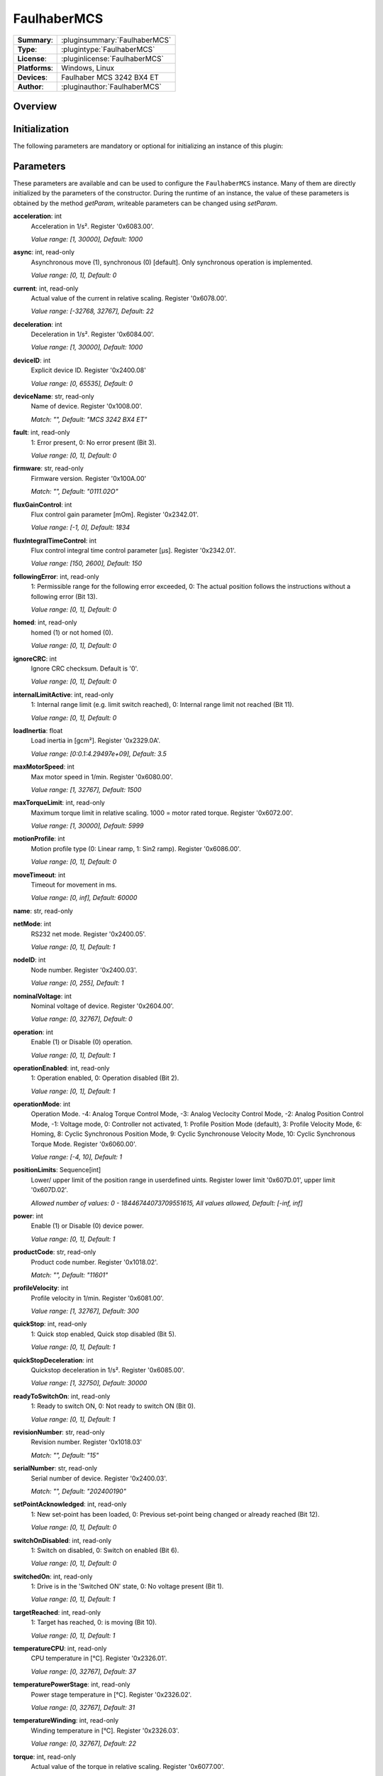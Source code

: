===================
 FaulhaberMCS
===================

=============== ========================================================================================================
**Summary**:    :pluginsummary:`FaulhaberMCS`
**Type**:       :plugintype:`FaulhaberMCS`
**License**:    :pluginlicense:`FaulhaberMCS`
**Platforms**:  Windows, Linux
**Devices**:    Faulhaber MCS 3242 BX4 ET
**Author**:     :pluginauthor:`FaulhaberMCS`
=============== ========================================================================================================

Overview
========

.. pluginsummaryextended::
    :plugin: FaulhaberMCS

Initialization
==============

The following parameters are mandatory or optional for initializing an instance of this plugin:

    .. plugininitparams::
        :plugin: FaulhaberMCS


Parameters
==========

These parameters are available and can be used to configure the ``FaulhaberMCS`` instance.
Many of them are directly initialized by the parameters of the constructor.
During the runtime of an instance, the value of these parameters is obtained by
the method *getParam*, writeable parameters can be changed using *setParam*.

**acceleration**: int
    Acceleration in 1/s². Register '0x6083.00'.

    *Value range: [1, 30000], Default: 1000*
**async**: int, read-only
    Asynchronous move (1), synchronous (0) [default]. Only synchronous operation is
    implemented.

    *Value range: [0, 1], Default: 0*
**current**: int, read-only
    Actual value of the current in relative scaling. Register '0x6078.00'.

    *Value range: [-32768, 32767], Default: 22*
**deceleration**: int
    Deceleration in 1/s². Register '0x6084.00'.

    *Value range: [1, 30000], Default: 1000*
**deviceID**: int
    Explicit device ID. Register '0x2400.08'

    *Value range: [0, 65535], Default: 0*
**deviceName**: str, read-only
    Name of device. Register '0x1008.00'.

    *Match: "", Default: "MCS 3242 BX4 ET"*
**fault**: int, read-only
    1: Error present, 0: No error present (Bit 3).

    *Value range: [0, 1], Default: 0*
**firmware**: str, read-only
    Firmware version. Register '0x100A.00'

    *Match: "", Default: "0111.02O"*
**fluxGainControl**: int
    Flux control gain parameter [mOm]. Register '0x2342.01'.

    *Value range: [-1, 0], Default: 1834*
**fluxIntegralTimeControl**: int
    Flux control integral time control parameter [µs]. Register '0x2342.01'.

    *Value range: [150, 2600], Default: 150*
**followingError**: int, read-only
    1: Permissible range for the following error exceeded, 0: The actual position follows
    the instructions without a following error (Bit 13).

    *Value range: [0, 1], Default: 0*
**homed**: int, read-only
    homed (1) or not homed (0).

    *Value range: [0, 1], Default: 0*
**ignoreCRC**: int
    Ignore CRC checksum. Default is '0'.

    *Value range: [0, 1], Default: 0*
**internalLimitActive**: int, read-only
    1: Internal range limit (e.g. limit switch reached), 0: Internal range limit not reached
    (Bit 11).

    *Value range: [0, 1], Default: 0*
**loadInertia**: float
    Load inertia in [gcm²]. Register '0x2329.0A'.

    *Value range: [0:0.1:4.29497e+09], Default: 3.5*
**maxMotorSpeed**: int
    Max motor speed in 1/min. Register '0x6080.00'.

    *Value range: [1, 32767], Default: 1500*
**maxTorqueLimit**: int, read-only
    Maximum torque limit in relative scaling. 1000 = motor rated torque. Register
    '0x6072.00'.

    *Value range: [1, 30000], Default: 5999*
**motionProfile**: int
    Motion profile type (0: Linear ramp, 1: Sin2 ramp). Register '0x6086.00'.

    *Value range: [0, 1], Default: 0*
**moveTimeout**: int
    Timeout for movement in ms.

    *Value range: [0, inf], Default: 60000*
**name**: str, read-only

**netMode**: int
    RS232 net mode. Register '0x2400.05'.

    *Value range: [0, 1], Default: 1*
**nodeID**: int
    Node number. Register '0x2400.03'.

    *Value range: [0, 255], Default: 1*
**nominalVoltage**: int
    Nominal voltage of device. Register '0x2604.00'.

    *Value range: [0, 32767], Default: 0*
**operation**: int
    Enable (1) or Disable (0) operation.

    *Value range: [0, 1], Default: 1*
**operationEnabled**: int, read-only
    1: Operation enabled, 0: Operation disabled (Bit 2).

    *Value range: [0, 1], Default: 1*
**operationMode**: int
    Operation Mode. -4: Analog Torque Control Mode, -3: Analog Veclocity Control Mode, -2:
    Analog Position Control Mode, -1: Voltage mode, 0: Controller not activated, 1: Profile
    Position Mode (default), 3: Profile Velocity Mode, 6: Homing, 8: Cyclic Synchronous
    Position Mode, 9: Cyclic Synchronouse Velocity Mode, 10: Cyclic Synchronous Torque Mode.
    Register '0x6060.00'.

    *Value range: [-4, 10], Default: 1*
**positionLimits**: Sequence[int]
    Lower/ upper limit of the position range in userdefined uints. Register lower limit
    '0x607D.01', upper limit '0x607D.02'.

    *Allowed number of values: 0 - 18446744073709551615, All values allowed, Default: [-inf,
    inf]*
**power**: int
    Enable (1) or Disable (0) device power.

    *Value range: [0, 1], Default: 1*
**productCode**: str, read-only
    Product code number. Register '0x1018.02'.

    *Match: "", Default: "11601"*
**profileVelocity**: int
    Profile velocity in 1/min. Register '0x6081.00'.

    *Value range: [1, 32767], Default: 300*
**quickStop**: int, read-only
    1: Quick stop enabled, Quick stop disabled (Bit 5).

    *Value range: [0, 1], Default: 1*
**quickStopDeceleration**: int
    Quickstop deceleration in 1/s². Register '0x6085.00'.

    *Value range: [1, 32750], Default: 30000*
**readyToSwitchOn**: int, read-only
    1: Ready to switch ON, 0: Not ready to switch ON (Bit 0).

    *Value range: [0, 1], Default: 1*
**revisionNumber**: str, read-only
    Revision number. Register '0x1018.03'

    *Match: "", Default: "15"*
**serialNumber**: str, read-only
    Serial number of device. Register '0x2400.03'.

    *Match: "", Default: "202400190"*
**setPointAcknowledged**: int, read-only
    1: New set-point has been loaded, 0: Previous set-point being changed or already reached
    (Bit 12).

    *Value range: [0, 1], Default: 0*
**switchOnDisabled**: int, read-only
    1: Switch on disabled, 0: Switch on enabled (Bit 6).

    *Value range: [0, 1], Default: 0*
**switchedOn**: int, read-only
    1: Drive is in the 'Switched ON' state, 0: No voltage present (Bit 1).

    *Value range: [0, 1], Default: 1*
**targetReached**: int, read-only
    1: Target has reached, 0: is moving (Bit 10).

    *Value range: [0, 1], Default: 1*
**temperatureCPU**: int, read-only
    CPU temperature in [°C]. Register '0x2326.01'.

    *Value range: [0, 32767], Default: 37*
**temperaturePowerStage**: int, read-only
    Power stage temperature in [°C]. Register '0x2326.02'.

    *Value range: [0, 32767], Default: 31*
**temperatureWinding**: int, read-only
    Winding temperature in [°C]. Register '0x2326.03'.

    *Value range: [0, 32767], Default: 22*
**torque**: int, read-only
    Actual value of the torque in relative scaling. Register '0x6077.00'.

    *Value range: [-32768, 32767], Default: 0*
**torqueGainControl**: int
    Torque control gain parameter [mOm]. Register '0x2342.01'.

    *Value range: [-1, 0], Default: 1834*
**torqueIntegralTimeControl**: int
    Torque control integral time control parameter [µs]. Register '0x2342.01'.

    *Value range: [150, 2600], Default: 150*
**torqueLimits**: Sequence[int]
    Negative/ positive torque limit values in relative scaling. 1000 = motor rated torque.
    Register negative limit '0x60E1.00', positive limit '0x60E0.00'.

    *Allowed number of values: 0 - 18446744073709551615, Value range: [0, 6000], Default:
    [1000, 1000]*
**velocityDeviationThresholdControl**: int
    Velocity deviation threshold control parameter. Register '0x2344.03'.

    *Value range: [0, 65535], Default: 65535*
**velocityDeviationTimeControl**: int
    Velocity deviation time control parameter. Register '0x2344.04'.

    *Value range: [0, 65535], Default: 100*
**velocityGainControl**: int
    Velocity gain control parameter [As 1e-6]. Register '0x2342.01'.

    *Value range: [-1, 0], Default: 1834*
**velocityIntegralPartOption**: int
    Velocity integral part option. Configuration of the speed control loop. '0': integral
    component active, '1': stopped integral component in the position windoed (in PP mode),
    '2': integral component deactivated. Register '0x2344.06'.

    *Value range: [0, 2], Default: 0*
**velocityIntegralTimeControl**: int
    Velocity integral time control parameter [µs]. Register '0x2344.02'.

    *Value range: [0, 65535], Default: 26*
**velocityWarningThresholdControl**: int
    Velocity warning threshold control parameter. Register '0x2344.05'.

    *Value range: [0, 65535], Default: 30000*
**vendorID**: str, read-only
    Vendor ID of device. Register '0x1018.01'.

    *Match: "", Default: "327"*
**voltageEnabled**: int, read-only
    1: Power supply enabled, 0: Power supply disabled (Bit 4).

    *Value range: [0, 1], Default: 0*
**warning**: int, read-only
    1: One of the monitored temperatures has exceeded at least the warning threshold, 0: No
    raised temperatures (Bit 7).

    *Value range: [0, 1], Default: 0*

Additional functions (exec functions)
=====================================

By using the following execFunctions you execute homing according the homing methods.

.. py:function::  instance.exec('homing', method [,offset, switchSeekVelocity, homingSpeed, acceleration, limitCheckDelayTime, torqueLimits, timeout])

    In most of the cases before position control is to be used, the drive must perform a reference run to align the position used by the drive to the mechanic setup.

    :param method: Homing method. Methods 1…34: A limit switch or an additional reference switch is used as reference. Method 37: The position is set to 0 without reference run. Methods –1…–4: A mecha
... nical limit stop is set as reference. Register '0x6098.00'.
    :type method: int
    :param offset: Offset of the zero position relative to the position of the reference switch in userdefined units. Register '0x607C.00'.
    :type offset: int - optional
    :param switchSeekVelocity: Speed during search for switch. Register '0x6099.01'.
    :type switchSeekVelocity: int - optional
    :param homingSpeed: Speed during search for zero. Register '0x6099.02'.
    :type homingSpeed: int - optional
    :param acceleration: Speed during search for zero. Register '0x609A.00'.
    :type acceleration: int - optional
    :param limitCheckDelayTime: Delay time until blockage detection [ms]. Register '0x2324.02'.
    :type limitCheckDelayTime: int - optional
    :param torqueLimits: Upper/ lower limit values for the reference run in 1/1000 of the rated motor torque. Register negative limit '0x2350.00', positive limit '0x2351.00'.
    :type torqueLimits: Sequence[int] - optional
    :param timeout: Timeout for homing in ms.
    :type timeout: int - optional

Exemplary usage from Python
===========================

In the following examples, it is shown how to use this Plugin.
First an instance must be initialized using the ``SerialIO`` Plugin.

Initialization and parameter
----------------------------

The following code initializes an instance of the plugin and sets the parameter ``netMode`` to 1.
If you use several devices in a RS232 network, you can initialize several instances of the plugin with same serialIO instance and different nodeID.

.. hint::

    * The COM port number must be adapted to the used COM port.
    * The RS232 network mode must be set in Faulhaber Motion Manager before connecting to the other devices.
    * Asynchronous communication must be disabled in Faulhaber Motion Manager.

Initialization of one motor with nodeID 1:

.. code-block:: python

    from itom import actuator, dataIO

    com = dataIO("SerialIO", 6, 115200, "\n")  # adapt COM port number
    mot = actuator("FaulhaberMCS", com, 1)

Initialization of two motors with nodeID 1 and 2:

.. code-block:: python

    from itom import actuator, dataIO

    com = dataIO("SerialIO", 6, 115200, "\n")  # adapt COM port number
    mot1 = actuator("FaulhaberMCS", com, 1)  # nodeID 1
    mot2 = actuator("FaulhaberMCS", com, 2)  # nodeID 2

The current position can be set to zero by using the ``setOrigin`` method of the plugin:

.. code-block:: python

    mot.setOrigin(0)

Additional homing methods can be executed by using the ``exec`` method of the plugin:

.. code-block:: python

    mot.exec("homing", -3, torqueLimits=[300, 300]) # mechanical limit stop is set as reference

Parameters can be read by using the ``getParam`` method of the plugin:

.. code-block:: python

    print(mot.getParam("positionLimits"))

Parameters can be set by using the ``setParam`` method of the plugin:

.. code-block:: python

    mot.setParam("profileVelocity", 2000)

Motor can be turned off setting parameter ``operation``:

.. code-block:: python

    mot.setParam("operation", 0) # turn off motor
    mot.setParam("operation", 1) # turn on motor

The motor voltage is turned off setting parameter ``power``:

.. code-block:: python

    mot.setParam("power", 0) # turn off motor voltage

    # To turn it on again, first it must be shut down
    mot.setParam("operation", 0)
    mot.setParam("operation", 1) # turn on motor

For long movement operations, the timeout can be set:

.. code-block:: python

    mot.setParam("moveTimeout", 60000) # set timeout to 60s

The torque control parameter are changed by the plugin parameter:

.. code-block:: python

    mot.setParam("torqueGainControl", 1835)
    mot.setParam("torqueIntegralTimeControl", 150)

The flux control parameter are changed by the plugin parameter:

.. code-block:: python

    mot.setParam("fluxGainControl", 1835)
    mot.setParam("fluxIntegralTimeControl", 150)

The velocity control parameter are changed by the plugin parameter:

.. code-block:: python

    mot.setParam("velocityGainControl", 1835)
    mot.setParam("velocityIntegralTimeControl", 23)
    mot.setParam("velocityDeviationThresholdControl", 65535)
    mot.setParam("velocityDeviationTimeControl", 100)
    mot.setParam("velocityWarningThresholdControl", 30000)
    mot.setParam("velocityIntegralPartOption", 0)

Operation mode
--------------

**Profile Position mode** (Register 0x6060.00 = 1, default) is used to move the motor to a specific position.
The relative position can be set to a specific value by using the ``setPosRel`` method of the plugin:

.. hint::

    ``setPosRel`` method does only work in Profile Position mode.

.. code-block:: python

    mot.setPosRel(0, 4096)  # inc.

The absolute position can be set to a specific value by using the ``setPosAbs`` method of the plugin:

.. code-block:: python

    mot.setPosAbs(0, 4096)  # inc.

**Voltage mode** (Register 0x6060.00 = -1) is used to control the motor speed by setting the voltage.
First change the operation mode to voltage mode:

.. code-block:: python

    mot.setParam("operationMode", -1)

The voltage can be set to a specific value by using the ``setPosAbs`` method of the plugin:

.. code-block:: python

    mot.setPosAbs(0, 120)  # x10 mV

**Profile Velocity mode** (Register 0x6060.00 = 3) is used to move the motor with a specific velocity.
First change the operation mode to voltage mode:

.. code-block:: python

    mot.setParam("operationMode", 3)

The velocity can be set to a specific value by using the ``setPosAbs`` method of the plugin:

.. code-block:: python

    mot.setVelocity(1000)  # 1/min

**Cyclic Synchronous Torque mode** (Register 0x6060.00 = 10) is used to control the motor torque.
First change the operation mode to voltage mode:

.. code-block:: python

    mot.setParam("operationMode", 10)

The torque can be set to a specific value by using the ``setPosAbs`` method of the plugin:

.. code-block:: python

    mot.setTorque(1000)  # I_N/1000

Changelog
==========

* itom setup 4.3.0 - v1.0.0: Initial version
